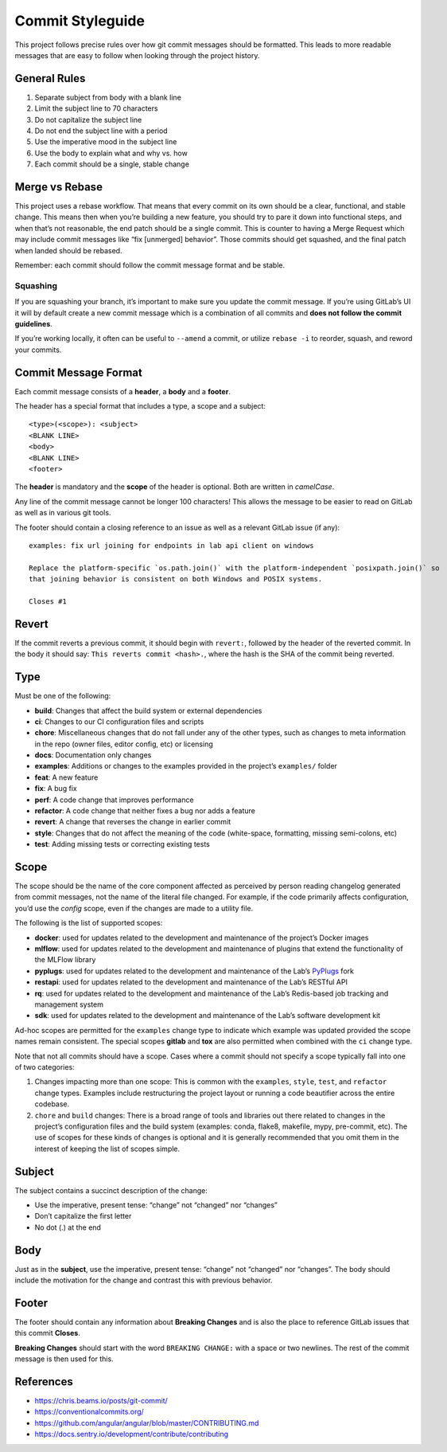 .. _dev-guide-commit-styleguide:

Commit Styleguide
-----------------

This project follows precise rules over how git commit messages should be formatted.
This leads to more readable messages that are easy to follow when looking through the project history.

General Rules
~~~~~~~~~~~~~

1. Separate subject from body with a blank line

2. Limit the subject line to 70 characters

3. Do not capitalize the subject line

4. Do not end the subject line with a period

5. Use the imperative mood in the subject line

6. Use the body to explain what and why vs. how

7. Each commit should be a single, stable change

Merge vs Rebase
~~~~~~~~~~~~~~~

This project uses a rebase workflow.
That means that every commit on its own should be a clear, functional, and stable change.
This means then when you’re building a new feature, you should try to pare it down into functional steps, and when that’s not reasonable, the end patch should be a single commit.
This is counter to having a Merge Request which may include commit messages like “fix [unmerged] behavior”.
Those commits should get squashed, and the final patch when landed should be rebased.

Remember: each commit should follow the commit message format and be stable.

Squashing
^^^^^^^^^

If you are squashing your branch, it’s important to make sure you update the commit message.
If you’re using GitLab’s UI it will by default create a new commit message which is a combination of all commits and **does not follow the commit guidelines**.

If you’re working locally, it often can be useful to ``--amend`` a commit, or utilize ``rebase -i`` to reorder, squash, and reword your commits.

Commit Message Format
~~~~~~~~~~~~~~~~~~~~~

Each commit message consists of a **header**, a **body** and a **footer**.

The header has a special format that includes a type, a scope and a subject:

::

   <type>(<scope>): <subject>
   <BLANK LINE>
   <body>
   <BLANK LINE>
   <footer>

The **header** is mandatory and the **scope** of the header is optional.
Both are written in *camelCase*.

Any line of the commit message cannot be longer 100 characters!
This allows the message to be easier to read on GitLab as well as in various git tools.

The footer should contain a closing reference to an issue as well as a relevant GitLab issue (if any):

::

   examples: fix url joining for endpoints in lab api client on windows

   Replace the platform-specific `os.path.join()` with the platform-independent `posixpath.join()` so
   that joining behavior is consistent on both Windows and POSIX systems.

   Closes #1

Revert
~~~~~~

If the commit reverts a previous commit, it should begin with ``revert:``, followed by the header of the reverted commit.
In the body it should say: ``This reverts commit <hash>.``, where the hash is the SHA of the commit being reverted.

Type
~~~~

Must be one of the following:

-  **build**: Changes that affect the build system or external dependencies

-  **ci**: Changes to our CI configuration files and scripts

-  **chore**: Miscellaneous changes that do not fall under any of the other types, such as changes to meta information in the repo (owner files, editor config, etc) or licensing

-  **docs**: Documentation only changes

-  **examples**: Additions or changes to the examples provided in the project’s ``examples/`` folder

-  **feat**: A new feature

-  **fix**: A bug fix

-  **perf**: A code change that improves performance

-  **refactor**: A code change that neither fixes a bug nor adds a feature

-  **revert**: A change that reverses the change in earlier commit

-  **style**: Changes that do not affect the meaning of the code (white-space, formatting, missing semi-colons, etc)

-  **test**: Adding missing tests or correcting existing tests

Scope
~~~~~

The scope should be the name of the core component affected as perceived by person reading changelog generated from commit messages, not the name of the literal file changed.
For example, if the code primarily affects configuration, you’d use the *config* scope, even if the changes are made to a utility file.

The following is the list of supported scopes:

-  **docker**: used for updates related to the development and maintenance of the project’s Docker images

-  **mlflow**: used for updates related to the development and maintenance of plugins that extend the functionality of the MLFlow library

-  **pyplugs**: used for updates related to the development and maintenance of the Lab’s `PyPlugs <https://pypi.org/project/pyplugs>`__ fork

-  **restapi**: used for updates related to the development and maintenance of the Lab’s RESTful API

-  **rq**: used for updates related to the development and maintenance of the Lab’s Redis-based job tracking and management system

-  **sdk**: used for updates related to the development and maintenance of the Lab’s software development kit

Ad-hoc scopes are permitted for the ``examples`` change type to indicate which example was updated provided the scope names remain consistent.
The special scopes **gitlab** and **tox** are also permitted when combined with the ``ci`` change type.

Note that not all commits should have a scope.
Cases where a commit should not specify a scope typically fall into one of two categories:

1. Changes impacting more than one scope: This is common with the ``examples``, ``style``, ``test``, and ``refactor`` change types.
   Examples include restructuring the project layout or running a code beautifier across the entire codebase.

2. ``chore`` and ``build`` changes: There is a broad range of tools and libraries out there related to changes in the project’s configuration files and the build system (examples: conda, flake8, makefile, mypy, pre-commit, etc).
   The use of scopes for these kinds of changes is optional and it is generally recommended that you omit them in the interest of keeping the list of scopes simple.

Subject
~~~~~~~

The subject contains a succinct description of the change:

-  Use the imperative, present tense: “change” not “changed” nor “changes”
-  Don’t capitalize the first letter
-  No dot (.) at the end

Body
~~~~

Just as in the **subject**, use the imperative, present tense: “change” not “changed” nor “changes”.
The body should include the motivation for the change and contrast this with previous behavior.

Footer
~~~~~~

The footer should contain any information about **Breaking Changes** and is also the place to reference GitLab issues that this commit **Closes**.

**Breaking Changes** should start with the word ``BREAKING CHANGE:`` with a space or two newlines. The rest of the commit message is then used for this.

.. _references-1:

References
~~~~~~~~~~

-  https://chris.beams.io/posts/git-commit/
-  https://conventionalcommits.org/
-  https://github.com/angular/angular/blob/master/CONTRIBUTING.md
-  https://docs.sentry.io/development/contribute/contributing
